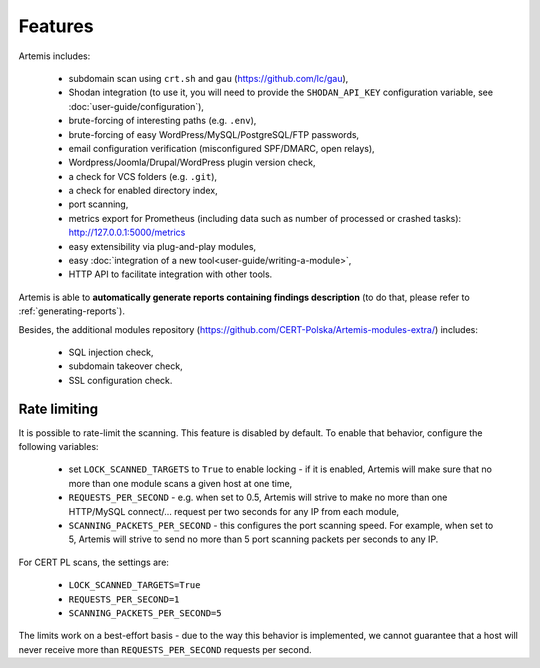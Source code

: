 .. _features:

Features
========

Artemis includes:

 - subdomain scan using ``crt.sh`` and ``gau`` (https://github.com/lc/gau),
 - Shodan integration (to use it, you will need to provide the ``SHODAN_API_KEY``
   configuration variable, see :doc:`user-guide/configuration`),
 - brute-forcing of interesting paths (e.g. ``.env``),
 - brute-forcing of easy WordPress/MySQL/PostgreSQL/FTP passwords,
 - email configuration verification (misconfigured SPF/DMARC, open relays),
 - Wordpress/Joomla/Drupal/WordPress plugin version check,
 - a check for VCS folders (e.g. ``.git``),
 - a check for enabled directory index,
 - port scanning,
 - metrics export for Prometheus (including data such as number of processed or crashed tasks): http://127.0.0.1:5000/metrics
 - easy extensibility via plug-and-play modules,
 - easy :doc:`integration of a new tool<user-guide/writing-a-module>`,
 - HTTP API to facilitate integration with other tools.

Artemis is able to **automatically generate reports containing findings description** (to do that,
please refer to :ref:`generating-reports`).

Besides, the additional modules repository (https://github.com/CERT-Polska/Artemis-modules-extra/) includes:

 - SQL injection check,
 - subdomain takeover check,
 - SSL configuration check.

.. _rate-limiting:

Rate limiting
-------------

It is possible to rate-limit the scanning. This feature is disabled by default. To enable that behavior, configure the following variables:

 - set ``LOCK_SCANNED_TARGETS`` to ``True`` to enable locking - if it is enabled, Artemis will make sure that no more than one module scans a given host at one time,
 - ``REQUESTS_PER_SECOND`` - e.g. when set to 0.5, Artemis will strive to make no more than
   one HTTP/MySQL connect/... request per two seconds for any IP from each module,
 - ``SCANNING_PACKETS_PER_SECOND`` - this configures the port scanning speed. For example, when set to 5, Artemis will strive to send no more than
   5 port scanning packets per seconds to any IP.

For CERT PL scans, the settings are:

 - ``LOCK_SCANNED_TARGETS=True``
 - ``REQUESTS_PER_SECOND=1``
 - ``SCANNING_PACKETS_PER_SECOND=5``

The limits work on a best-effort basis - due to the way this behavior is implemented, we cannot guarantee that a host
will never receive more than ``REQUESTS_PER_SECOND`` requests per second.
